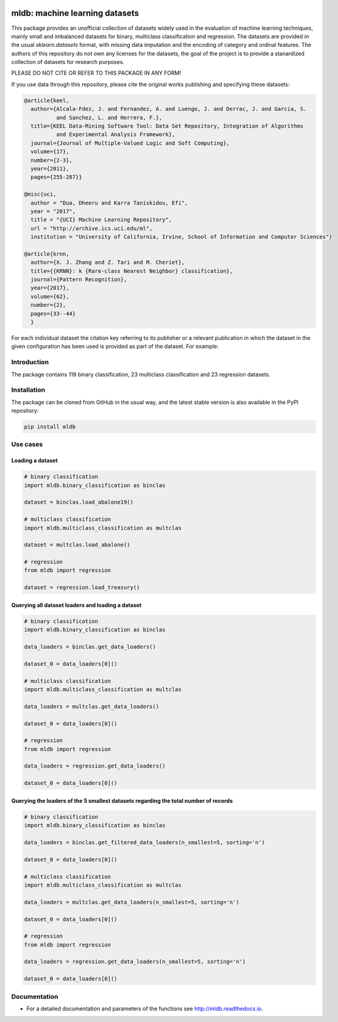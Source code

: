 |TravisCI|_ |CircleCI|_ |GitHub|_ |Codecov|_ |ReadTheDocs|_ |PythonVersion|_ |PyPi|_

.. |TravisCI| image:: https://travis-ci.org/gykovacs/mldb.svg?branch=master
.. _TravisCI: https://travis-ci.org/gykovacs/mldb

.. |CircleCI| image:: https://circleci.com/gh/gykovacs/mldb.svg?style=svg
.. _CircleCI: https://circleci.com/gh/gykovacs/mldb

.. |GitHub| image:: https://github.com/gykovacs/mldb/workflows/Python%20package/badge.svg?branch=master
.. _GitHub: https://github.com/gykovacs/mldb/workflows/Python%20package/badge.svg?branch=master

.. |Codecov| image:: https://codecov.io/gh/gykovacs/mldb/branch/master/graph/badge.svg?token=GQNNasvi4z
.. _Codecov: https://codecov.io/gh/gykovacs/mldb

.. |ReadTheDocs| image:: https://readthedocs.org/projects/mldb/badge/?version=latest
.. _ReadTheDocs: https://mldb.readthedocs.io/en/latest/?badge=latest

.. |PythonVersion| image:: https://img.shields.io/badge/python-3.7%20%7C%203.8%20%7C%203.9%20%7C%203.10-brightgreen
.. _PythonVersion: https://img.shields.io/badge/python-3.7%20%7C%203.8%20%7C%203.9%20%7C%203.10-brightgreen

.. |PyPi| image:: https://badge.fury.io/py/mldb.svg
.. _PyPi: https://badge.fury.io/py/mldb

mldb: machine learning datasets
###############################

This package provides an unofficial collection of datasets widely used in the evaluation of machine learning
techniques, mainly small and imbalanced datasets for binary, multiclass classification and regression. The
datasets are provided in the usual `sklearn.datasets` format, with missing data imputation and the encoding
of category and ordinal features. The authors of this repository do not own any licenses for the datasets,
the goal of the project is to provide a stanardized collection of datasets for research purposes.

PLEASE DO NOT CITE OR REFER TO THIS PACKAGE IN ANY FORM!

If you use data through this repository, please cite the original works publishing and specifying these datasets:

.. code-block:: BibTex

  @article{keel,
    author={Alcala-Fdez, J. and Fernandez, A. and Luengo, J. and Derrac, J. and Garcia, S.
            and Sanchez, L. and Herrera, F.},
    title={KEEL Data-Mining Software Tool: Data Set Repository, Integration of Algorithms
            and Experimental Analysis Framework},
    journal={Journal of Multiple-Valued Logic and Soft Computing},
    volume={17},
    number={2-3},
    year={2011},
    pages={255-287}}

  @misc{uci,
    author = "Dua, Dheeru and Karra Taniskidou, Efi",
    year = "2017",
    title = "{UCI} Machine Learning Repository",
    url = "http://archive.ics.uci.edu/ml",
    institution = "University of California, Irvine, School of Information and Computer Sciences"}

  @article{krnn,
    author={X. J. Zhang and Z. Tari and M. Cheriet},
    title={{KRNN}: k {Rare-class Nearest Neighbor} classification},
    journal={Pattern Recognition},
    year={2017},
    volume={62},
    number={2},
    pages={33--44}
    }

For each individual dataset the citation key referring to its publisher or a relevant publication
in which the dataset in the given configuration has been used is provided as part of the dataset.
For example:

.. code-block:: python
  # binary classification
  >> import mldb.binary_classification as binclas

  >> dataset = bin_clas.load_abalone19()
  >> dataset['citation_key']
  'keel'

Introduction
************

The package contains 119 binary classification, 23 multiclass classification and 23 regression datasets.


Installation
************

The package can be cloned from GitHub in the usual way, and the latest stable version is also available in the PyPI repository:

.. code-block:: bash

  pip install mldb

Use cases
*********

Loading a dataset
=================

.. code-block:: python

  # binary classification
  import mldb.binary_classification as binclas

  dataset = binclas.load_abalone19()

  # multiclass classification
  import mldb.multiclass_classification as multclas

  dataset = multclas.load_abalone()

  # regression
  from mldb import regression

  dataset = regression.load_treasury()

Querying all dataset loaders and loading a dataset
==================================================

.. code-block:: python

  # binary classification
  import mldb.binary_classification as binclas

  data_loaders = binclas.get_data_loaders()

  dataset_0 = data_loaders[0]()

  # multiclass classification
  import mldb.multiclass_classification as multclas

  data_loaders = multclas.get_data_loaders()

  dataset_0 = data_loaders[0]()

  # regression
  from mldb import regression

  data_loaders = regression.get_data_loaders()

  dataset_0 = data_loaders[0]()

Querying the loaders of the 5 smallest datasets regarding the total number of records
=====================================================================================

.. code-block:: python

  # binary classification
  import mldb.binary_classification as binclas

  data_loaders = binclas.get_filtered_data_loaders(n_smallest=5, sorting='n')

  dataset_0 = data_loaders[0]()

  # multiclass classification
  import mldb.multiclass_classification as multclas

  data_loaders = multclas.get_data_loaders(n_smallest=5, sorting='n')

  dataset_0 = data_loaders[0]()

  # regression
  from mldb import regression

  data_loaders = regression.get_data_loaders(n_smallest=5, sorting='n')

  dataset_0 = data_loaders[0]()


Documentation
*************

* For a detailed documentation and parameters of the functions see http://mldb.readthedocs.io.
